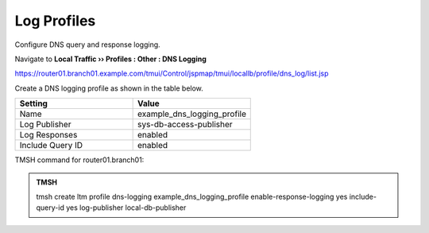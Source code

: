 Log Profiles
##################################################

Configure DNS query and response logging.

Navigate to **Local Traffic  ››  Profiles : Other : DNS Logging**

https://router01.branch01.example.com/tmui/Control/jspmap/tmui/locallb/profile/dns_log/list.jsp

Create a DNS logging profile as shown in the table below.

.. csv-table::
   :header: "Setting", "Value"
   :widths: 15, 15

   "Name", "example_dns_logging_profile"
   "Log Publisher", "sys-db-access-publisher"
   "Log Responses", "enabled"
   "Include Query ID", "enabled"

.. image:: /_static/class2/dns_cache_transparent_flyout_router01.png

.. image:: /_static/class2/dns_cache_transparent_create_router01.png

TMSH command for router01.branch01:

.. admonition:: TMSH

   tmsh create ltm profile dns-logging example_dns_logging_profile enable-response-logging yes include-query-id yes log-publisher local-db-publisher
